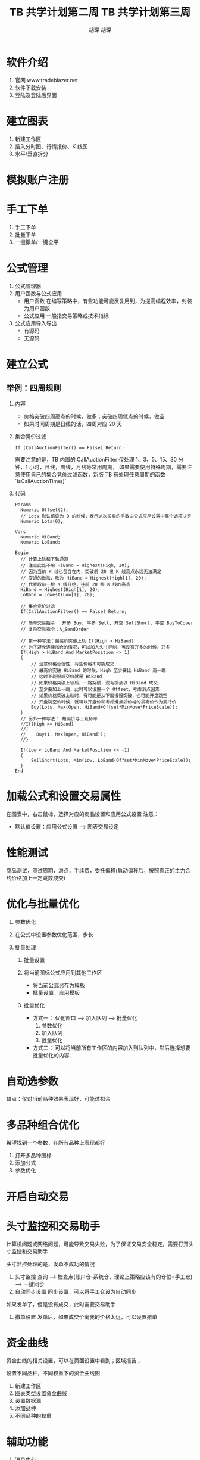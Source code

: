 * 软件介绍

  1. 官网
     www.tradeblazer.net
  2. 软件下载安装
     [[file:week1/introduction/tb_plus_download.png]]
  3. 登陆及登陆后界面
     [[file:week1/introduction/tb_plus_login_1.png]]
     [[file:week1/introduction/tb_plus_login_2.png]]

* 建立图表

  1. 新建工作区
     [[file:week1/new_wa/new_wa.png]]
  2. 插入分时图、行情报价、K 线图
     [[file:week1/new_wa/new_wa_01.png]]
  3. 水平/垂直拆分
     [[file:week1/new_wa/new_wa_02.png]]

* 模拟账户注册
  [[file:week1/sim_acc/sim_acc.png]]

* 手工下单

  1. 手工下单
     [[file:week1/man_order/man_order.png]]
  2. 批量下单
     [[file:week1/man_order/man_order_auto.png]]
  3. 一键撤单/一键全平

* 公式管理
  
  1. 公式管理器
     [[file:week1/function/fun_manag.png]]
  2. 用户函数与公式应用
     - 用户函数
       在编写策略中，有些功能可能反复用到，为提高编程效率，封装为用户函数
     - 公式应用
       一般指交易策略或技术指标
  3. 公式应用导入导出
     - 有源码
     - 无源码
     
     [[file:week1/function/fun_exp.png]]

* 建立公式

** 举例：四周规则
   1. 内容
      - 价格突破四周高点的时候，做多；突破四周低点的时候，做空
      - 如果时间周期是日线的话，四周对应 20 天

   2. 集合竞价过滤
      #+BEGIN_EXAMPLE
        If (CallAuctionFilter() == False) Return;
      #+END_EXAMPLE
      需要注意的是，TB 内置的 CallAuctionFilter 仅处理 1、3、5、15、30 分钟，1 小时，日线，周线，月线等常用周期，
      如果需要使用特殊周期，需要注意使用自己的集合竞价过滤函数，新版 TB 有处理任意周期的函数
      `IsCallAuctionTime()`

   3. 代码
      #+BEGIN_EXAMPLE
        Params
      	  Numeric Offset(2);
      	  // Lots 默认值设为 0 的时候，表示这次买卖的手数由公式应用设置中某个选项决定
      	  Numeric Lots(0);
	
        Vars
      	  Numeric HiBand;
      	  Numeric LoBand;

        Begin
      	  // 计算上轨和下轨通道
      	  // 注意此处不用 HiBand = Highest(High, 20);
      	  // 因为当前 K 线也包含在内，突破前 20 根 K 线高点永远无法满足
      	  // 变通的做法，改为 HiBand = Highest(High[1], 20);
      	  // 代表取前一根 K 线开始，往前 20 根 K 线的高点
      	  HiBand = Highest(High[1], 20);
      	  LoBand = Lowest(Low[1], 20);
          
          // 集合竞价过滤
          If(CallAuctionFilter() == False) Return;
	 
      	  // 简单交易指令 ：开多 Buy, 平多 Sell, 开空 SellShort, 平空 BuyToCover
      	  // 复杂交易指令：A_SendOrder
	
      	  // 第一种写法：最高价突破上轨 If(High > HiBand)
      	  // 为了避免连续加仓的情况，可以加入头寸控制，当没有开多的时候，开多
      	  If(High > HiBand And MarketPosition <> 1)
      	  {
      		  // 注意价格合理性，有些价格不可能成交
      		  // 最高价突破 HiBand 的时候，High 至少要比 HiBand 高一跳
      		  // 这时不能说成交价就是 HiBand
      		  // 如果价格突破上轨后，一路突破，没有机会以 HiBand 成交
      		  // 至少要加上一跳，此时可以设置一个 Offset，考虑滑点因素
      		  // 如果价格突破上轨时，有可能是从下面慢慢突破，也可能开盘跳空
      		  // 开盘跳空的时候，就可以开盘价和考虑滑点后价格的最高价作为委托价
      		  Buy(Lots, Max(Open, HiBand+Offset*MinMove*PriceScale));
      	  }
      	  // 另外一种写法： 最高价与上轨持平
      	  //If(High >= HiBand)
      	  //{
      	  //	Buy(1, Max(Open, HiBand));
      	  //}
	
      	  If(Low < LoBand And MarketPosition <> -1)
      	  {
      		  SellShort(Lots, Min(Low, LoBand-Offset*MinMove*PriceScale));
      	  }
        End
      #+END_EXAMPLE

* 加载公式和设置交易属性

  在图表中，右击鼠标，选择对应的商品设置和应用公式设置
  注意：
  - 默认值设置：应用公式设置 --> 图表交易设定

* 性能测试
  
  [[file:week1/test_per/test_per_01.png]]

  商品测试，测试周期，滑点，手续费，委托偏移(启动偏移后，按照真正的主力合约价格加上一定跳数成交)

* 优化与批量优化

  1. 参数优化
     [[file:week1/para_opt/para_opt_01.PNG]]

  2. 在公式中设置参数优化范围，步长

  3. 批量处理
     1. 批量设置
        [[file:week1/para_opt/para_opt_05.PNG]]

     2. 将当前图标公式应用到其他工作区
        - 将当前公式另存为模板
          [[file:week1/para_opt/para_opt_06.PNG]]
          [[file:week1/para_opt/para_opt_07.PNG]]
        - 批量设置，应用模板
     3. 批量优化
        - 方式一： 
          优化窗口 --> 加入队列 --> 批量优化
          1. 参数优化 
             [[file:week1/para_opt/para_opt_02.PNG]] 
          2. 加入队列
             [[file:week1/para_opt/para_opt_03.PNG]] 
          3. 批量优化
             [[file:week1/para_opt/para_opt_04.PNG]]
        - 方式二：
          [[file:week1/para_opt/para_opt_04.PNG]]
          可以将当前所有工作区的内容加入到队列中，然后选择想要批量优化的内容

* 自动选参数

   [[file:week1/auto_para/auto_para_01.PNG]]
   [[file:week1/auto_para/auto_para_02.PNG]]
   
   缺点：仅对当前品种效果表现好，可能过拟合

* 多品种组合优化
  
  希望找到一个参数，在所有品种上表现都好
  
  1. 打开多品种图标
  2. 添加公式
  3. 参数优化

* 开启自动交易

   [[file:week1/auto_trade/auto_trade_01.PNG]]

* 头寸监控和交易助手
  
  计算机问题或网络问题，可能导致交易失败，为了保证交易安全稳定，需要打开头寸监控和交易助手
  
  头寸监控处理的是，发单不成功的情况

  1. 头寸监控
     查询 --> 检查点(账户仓-系统仓，理论上策略应该有的仓位=手工仓) --> 一键同步
  2. 自动同步设置
     同步设置，可以将手工仓设为自动同步

  如果发单了，但是没有成交，此时需要交易助手

  1. 撤单设置
     发单后，如果成交价离我的价格太远，可以设置撤单

* 资金曲线

  资金曲线的相关设置，可以在页面设置中看到；区域报告；

  设置不同品种，不同权重下的资金曲线图
  1. 新建工作区
  2. 图表类型设置资金曲线
  3. 设置数据源
  4. 添加品种
  5. 不同品种的权重

* 辅助功能
  
  1. 消息中心
  2. 行情测速与切换 --> 图标右下角
  3. 行情故障自动切换
  4. 行情自动刷新
  5. 风控 系统设定 --> 交易 
  
  [[file:week1/assistant/assitant_01.png]]
        


#+TITLE: TB 共学计划第二周
#+AUTHOR: 胡琛

* TB 公式

 
** 初步认识 TB 公式
   1. 什么是 TB 公式

   2. TB 公式的类型

      - 公式应用

      - 用户函数

   3. 如何查看 TB 公式

   4. TB 公式的一般结构
      #+BEGIN_EXAMPLE
        Params
          ...
          ...

        Vars
          ...
          ...

        Begin
          ...
          ...
        End
      #+END_EXAMPLE

   
** 通过实例了解 TB 公式运行机制 

   1. 创建、编辑和编译 TB 公式

   2. 举例：Welcome To TB

   3. TB 公式的运行机制

      - 基于图表运行
        
        - `FileAppend` 的使用
           #+BEGIN_EXAMPLE
             Begin
               FileAppend("C:\\Users\\Curio\\demo_welcome.txt", "Welcome to TB!");
             End
           #+END_EXAMPLE

      - 从左到右

      - 公式在开市和闭市时运行的不同

        - 开市状态下，在最新的一根 Bar 上公式会随着数据不断更新反复调用公式

* TB 语法基础
  
** TBL 语言基本元素介绍
   
   - 保留字：TB 中有独特含义或用途的字符，主要指：
     - 功能关键字、系统函数名、数据类型、数据源
     - 操作符、标点符号
   - 函数
     - 实现一定功能的代码，分系统函数和用户函数
   - 表达式
     - 由常量、变量、操作符、函数和圆括号组成，通过运算能得到结果的式子，运算结果
       的类型由数据和操作符共同决定
   - 语句：符合 TBL 语言语法的一行命令，比如：赋值语句、控制语句、循环语句等

** 命名规则
   
   1. 详细描述，在 TB 官网下载 TB 公式电子指南，可以看到详细的有关命名规则描述
   2. 命名规则的一些要点：
      - 不区分大小写
      - 不能和系统保留字、C++关键字重名
      - 名称只能使用字母、数字和下划线
      - 长度不超过 32 个英文字符
   3. 公式正文规则：
      - 不区分大小写
      - 公式语句以 ';' 结尾
      - 公式中正文字符因含义不同，公式编辑器会以不同颜色加以区分

** 标点符号含义
   
   | 符号  | 名称   | 说明                                     |
   |-------+--------+------------------------------------------|
   | ;     | 分号   | 表示当前语句的结束                       |
   | ,     | 逗号   | 当函数带有多个参数时，用于分隔参数       |
   | ()    | 小括号 | 设置初始值，限定函数参数，改变运算优先级 |
   | ""    | 双引号 | 表示字符串常量                           |
   | []    | 中括号 | 指定回溯读取的偏移量，指定数组元素下标   |
   | {}    | 大括号 | 指定语句块的范围，即语句块的开始与结束   |
   | .     | 点     | 表示数据源的数据调用                     |
   | //    | 双斜杠 | 表示本命令行的之后部分为注释部分         |
   | /* */ | 块注释 | 符号之间的部分是注释部分                 |

** 操作运算符
   
   | 类别       | 运算符       | 说明         |
   |------------+--------------+--------------|
   | 算术运算符 | +            | 加           |
   |            | -            | 减           |
   |            | *            | 乘           |
   |            | /            | 除           |
   |            | %            | 求模(求余数) |
   |------------+--------------+--------------|
   | 关系运算符 | >            | 大于         |
   |            | >=           | 大于等于     |
   |            | <            | 小于         |
   |            | <=           | 小于等于     |
   |            | ==           | 等于         |
   |            | !=或<>       | 不等于       |
   |------------+--------------+--------------|
   | 逻辑运算符 | And(&&)      | 与           |
   |            | OR(两个竖线) | 或           |
   |            | Not          | 非           |

* 数据类型
  
** 数据类型
   
*** 基本类型
    
    - 三种基本数据类型
      - 数值型 (Numeric)
        - e.g. 10000, 20160808, 0.1415
      - 字符串 (String)
        - e.g. "EntryPrice=" , "Buy At 2085"
      - 布尔型 (Bool)
        - 布尔型只有两个取值：True 和 False
        - 譬如：1000 > 900 , Close > Open

*** 扩展类型
    
    - 序列类型 (Series)

      - 和公式运行所在图表 K 线有密切关系，一一对应关系

      - 可以回溯读取 
        
      - 变量的值系统会自动向下传递，确保序列变量在每根 K 线上都有一个有效值
        
        | 数值序列类型  | 字符串序列类型 | 布尔型序列类型 |
        |---------------+----------------+----------------|
        | NumericSeries | StringSeries   | BoolSeries     |
    
    - 引用类型

      将来编写用户函数，可以用引用类型向用户函数传递参数，并且将用户函数中运算之后的结果，通过引用类型
      返回给调用用户函数的函数

      | 数值引用类型 | 字符串引用类型 | 布尔引用类型 |
      |--------------+----------------+--------------|
      | NumericRef   | StringRef      | BoolRef      |

    - 数组类型 (Array)
      
      一些相同类型的变量或者数据，按照一定顺序排列在一起的集合，集合中的元素，可以通过编号访问，
      方便用户对大批量同类型数据处理

      | 数值型数组   | 字符串型数组 | 布尔型数组 |
      |--------------+--------------+------------|
      | NumericArray | StringArray  | BoolArray  |

** 类型转换
   
   - 从一种基本数据类型转型为另一种基本数据类型
   
   - 类型转换必须在有意义的情况下进行
     - e.g. "2000" 这个字符串转为数值：2000； "Buy Entry" 这个字符串转为数值，没有意义

   - TBPlus 类型转换常用函数
     
     - 字符串转数值型： `Value`
       
       #+BEGIN_EXAMPLE
         Numeric Value(String str)
       #+END_EXAMPLE

     - 数值型转字符串： `Text`

       #+BEGIN_EXAMPLE
         String Text(Numeric value)
       #+END_EXAMPLE

     - 布尔型转字符串： `IIFString`

       #+BEGIN_EXAMPLE
         String IIFString(Bool Condition, String TrueValue, String FalseValue)
         // Condition 为条件表达式
         // TrueValue 是条件为真时的返回值
         // FalseValue 是条件为假时的返回值
       #+END_EXAMPLE

     - 布尔型转数值型： `IIF`
       
       #+BEGIN_EXAMPLE
       Numeric IIF(Bool Condition, Numeric TrueValue, Numeric FalseValue)
       // Condition 条件表达式
       // TrueValue 条件为真时返回的数值
       // FalseValue 条件为假时返回的数值
       #+END_EXAMPLE

* Bar 数据

** Bar 数据基本概念
   
   - 图表中的商品在所选择的时间周期下的所有 K 线样本数据，按照时间从先到后的顺序排列而成的序列数据
   
   - Bar 数据是序列数据，序列数据支持回溯读取。具体使用方法：
     - 变量名[偏移 Bar 数目] 或 函数名[偏移 Bar 数目]

       
** 序列数据与非序列数据区别

   - 序列数据支持回溯读取
     [[file:week2/bar_data/bar_data_01.PNG]]

   - 非序列数据无法实现回溯读取
     [[file:week2/bar_data/bar_data_02.PNG]]

** 每根 Bar 包含哪些数据

   | 函数名     | 简写 | 返回值                                                                                              |
   |------------+------+-----------------------------------------------------------------------------------------------------|
   | Date       | D    | 当前 Bar 的日期，返回值是整型数                                                                     |
   | Time       | T    | 当前 Bar 的时间，返回值是小数                                                                       |
   | Open       | O    | 当前 Bar 的开盘价                                                                                   |
   | High       | H    | 当前 Bar 的最高价 (Tick 图，盘口的叫卖价，即委卖价)                                                 |
   | Low        | L    | 当前 Bar 的最低价 (Tick 图，盘口的叫买价，即委买价)                                                 |
   | Close      | C    | 当前 Bar 的收盘价 (开市期间最后一根 Bar 最新价)                                                     |
   | Vol        | V    | 当前 Bar 的成交量                                                                                   |
   | OpenInt    | 无   | 当前 Bar 的持仓量                                                                                   |
   | CurrentBar | 无   | 当前 Bar 的索引值(编号),从图标最左边开始，从 0 开始计数                                             |
   | BarStatus  | 无   | 当前 Bar 的状态值，0-图表中的第一根 Bar，2-图表中最后一根 Bar，也就是最新的一根 Bar，1-其他中间 Bar |
* 使用 Bar 数据

   1. Version1

      #+BEGIN_EXAMPLE
        Begin
          FileAppend("C:\\Users\\Curio\\Downloads\\Demo_BarData.txt", "Welcome To TB");
          // 添加当前 Bar 索引
          FileAppend("C:\\Users\\Curio\\Downloads\\Demo_BarData.txt", CurrentBar);
        End
      #+END_EXAMPLE

   2. Version2: Version1 编译出错，原因在于 `FileAppend` 函数接收的函数都是 =String= 类型，修改如下
      #+BEGIN_EXAMPLE
        Begin
          FileAppend("C:\\Users\\Curio\\Downloads\\Demo_BarData.txt", "Welcome To TB");
          // 添加当前 Bar 索引
          FileAppend("C:\\Users\\Curio\\Downloads\\Demo_BarData.txt", Text(CurrentBar));
        End
      #+END_EXAMPLE

   3. Version3:  将 Version2 修改，尝试 =String= 类型的拼接功能
      
      #+BEGIN_EXAMPLE
        Begin
          FileAppend("C:\\Users\\Curio\\Downloads\\Demo_BarData.txt", "Welcome To TB! 运行在第 "+Text(CurrentBar) 
          + " 根 K 线上, BarStatus = " + Text(BarStatus));
        End
      #+END_EXAMPLE

   4. Version4: 回溯读取 Bar 数据

      #+BEGIN_EXAMPLE
        Begin
          FileAppend("C:\\Users\\Curio\\Downloads\\Demo_BarData.txt", "Welcome To TB! 运行在第 "+Text(CurrentBar) 
          + " 根 K 线上, BarStatus = "+Text(BarStatus)+"Close = "+Text(Close)+"Close[2] = "+Text(Close[2]));
        End
      #+END_EXAMPLE

* 参数

** 概念

   - 预先声明的地址，用于存放输入的值，声明后可以在公式中使用该参数名称引用其值

   - 定义参数的好处：

     - 修改参数而不许更改公式代码就可以使公式以不同状态运行

     - 参数可以优化

** 声明

   - 声明方法

     - 参数数据类型 参数名 (默认值);

     - 参数数据类型 参数名 (默认值, 最小值, 最大值, 步长);

     - 参数可声明的数据类型和公式类型有关

       - 公式应用的参数只支持三种基本类型，而用户函数支持全部类型

     - 参数值在公式内部不能被修改 (引用参数除外), 因此不能对参数进行赋值操作

** 使用举例
  
   #+BEGIN_EXAMPLE
     Params
   	  Numeric Offset(3);

     Begin
   	  FileAppend("C:\\Users\\Curio\\Downloads\\Demo_Param.txt", "Close = " + Text(Close) + "Close[" + Text(Offset) + "] = "
   	  + Text(Close[Offset]));	 
     End
   #+END_EXAMPLE
* 变量

** 变量声明与赋值
   
   1. 存储值的地址，用于存放公式在运算过程中会发生改变的值，变量声明后就可以在公式中使用该变量进行操作

   2. 定义变量的好处：

      - 变量主要用于存储计算或比较的结果，之后的公式代码可以通过直接引用变量得到结果，无需
        重现计算过程，提高执行效率

      - 可高效地实现各种算法，提高代码可读性

      - e.g. 计算最近 20 根 K 线的收盘价平均价
        
        #+BEGIN_EXAMPLE
          sum = 0;

          For i=0 To 20
          {
            sum = sum+C[i] 
          }

          ma = sum/20;
        #+END_EXAMPLE

   3. 声明方法
      
      - `变量类型 变量名 (默认值);`

      - 变量可声明的类型： 除引用类型之外的其他数据类型

   4. 变量赋值
      
      - `变量名 = 表达式;`

      - 表达式的数据类型必须与变量数据类型一致

** =Commentary= 函数的使用

   1. 在当前 Bar 的输出信息中添加一行注释信息

      #+BEGIN_EXAMPLE
        Commentary(String strTip)
      #+END_EXAMPLE

   2. e.g. 判断是否三连阳
      
      #+BEGIN_EXAMPLE
        Vars
      	  Bool bPattern(False);

        Begin

      	  bPattern = Close > Open And Close[1] > Open[1] And Close[2] > Open[2];
	
      	  Commentary(IIFString(bPattern, "这是三连阳","这不是三连阳形态"));
		
        End
      #+END_EXAMPLE
   
** 变量使用举例
#+TITLE: TB 共学计划第三周
#+AUTHOR: 胡琛

* 期货基础
 
  1. 交易所

  2. 交易品种
   
  3. 与股票区别

* 000 和 888

  1. 000 -- 商品指数

     - 权重 = 持仓量/总合约持仓量

     - 000 对应的价格 = Sum(各合约价格 x 权重)

     - 一般用于交易分析

     - 并不完全代表主力合约走势，可能出现问题

  2. 888 -- 主力连续
     
     - 一直映射当前主力合约，如果主力合约发生发生换月，888 会按照一定规则，自动切换为主力合约

     - 换月时可能发生跳空，程序化的时候需要考虑如何处理这种情况
* TBL 的三种数据
 
  1. Numeric -- 作图
     
     #+BEGIN_EXAMPLE
       Numeric PlotNumeric(String Name,Numeric Number,Numeric Locator=0,Integer Color=-1,Integer BarsBack=0)
     #+END_EXAMPLE

     - =Name= 输出值的名称，不区分大小写；
     - =Number= 输出的数值；
     - =Locator= 输出值的定位点，默认时输出单点，否则输出连接两个值线段，用法请看例 3；
     - =Color= 输出值的显示颜色，默认表示使用属性设置框中的颜色；
     - =BarsBack= 从当前 Bar 向前回溯的 Bar 数，默认值为当前 Bar。 

       #+BEGIN_EXAMPLE
         PlotNumeric("收盘价与 3370 连线", Close, 3370);
       #+END_EXAMPLE

       设置了公式连线为柱状线

  2. String -- 作图

     #+BEGIN_EXAMPLE
       String PlotString(String Name,String str,Numeric Locator=0,Integer Color=-1,Integer BarsBack=0)
     #+END_EXAMPLE

     - =Name= 输出值的名称，不区分大小写；
     - =str= 输出的字符串；
     - =Locator= 输出值的定位点；
     - =Color= 输出值的显示颜色，默认表示使用属性设置框中的颜色；
     - =BarsBack= 从当前 Bar 向前回溯的 Bar 数，默认值为当前 Bar。

  3. Bool -- 作图

     #+BEGIN_EXAMPLE
       Bool PlotBool(String Name,Bool bPlot,Numeric Locator=0,Integer Color=-1,Integer BarsBack=0)
     #+END_EXAMPLE

     - =Name= 输出值的名称，不区分大小写；
     - =bPlot= 输出的布尔值；
     - =Locator= 输出值的定位点；
     - =Color= 输出值的显示颜色，默认表示使用属性设置框中的颜色
     - =BarsBack= 从当前 Bar 向前回溯的 Bar 数，默认值为当前 Bar。
     
     #+BEGIN_EXAMPLE
       PlotBool ("con",con,high); //在 bar 的最高价位置输出条件 con 的布尔值。
       If (PlotBool ("con1",con1)) Alert("con1 is true"); //输出 con1 的值，并且当 con1 条件满足时，进行报警。 
     #+END_EXAMPLE
* If Else 分支语句与循环语句
* 用户函数编写
  1. 举例：计算 10 周期收盘价的平均值

     - 新建一个新的函数，函数名可以设为 =func_test=

     #+BEGIN_EXAMPLE
       Params
         NumericSeries Price(0);
         Numeric length(10);

       Vars
         Numeric Sum(0);
         Numeric i(0);

       Begin
         For i = 0 To length-1
         {
           sum = sum + Price[i];
         }

         Return sum/length;
       End
     #+END_EXAMPLE

     编译成功后，在公式应用中直接调用函数即可
     #+BEGIN_EXAMPLE
       Commentary("Avg Close:"+Text(func_test(Close, 10)));
     #+END_EXAMPLE

  2. 关于 'NumericRef' 的使用
     
     - 如果在函数中希望能返回多个参数，可以使用 'NumricRef'

     - 譬如，上例中，不仅希望返回平均值，还希望返回收盘价之和，可以对函数进行修改
       
       #+BEGIN_EXAMPLE
         Params
                  NumericSeries Price(0);
                  Numeric length(10);
                  NumericRef Sumat; // 注意，引用型参数，不能赋初值

                Vars
                  Numeric Sum(0);
                  Numeric i(0);

                Begin
                  For i = 0 To length-1
                  {
                    sum = sum + Price[i];
                  }
                  Summat = sum;

                  Return sum/length;
                End
       #+END_EXAMPLE

     - 相应的，公式调用函数方法

       #+BEGIN_EXAMPLE
         Vars 
           Numeric Sum(0);

         Begin
           Commentary("Avg Close: "+Text(func_test(Close, 10, Sum);
           Commentary("Sum: " + Text(Sum));
         End
       #+END_EXAMPLE

* 全局变量
  
     - 简单变量
       
       仅在当根 Bar 上有效

     - 序列变量

       值可以传递，如果当根 Bar 没有做运算，值会从上根 Bar 上传下来，每根 Bar 上都有值，这些 Bar 的值集合作为一个变量
       称为序列变量
       
     - 数组变量

       在每根 Bar 上都有很多值，用下标取值

     - 全局变量

       独立于 K 线之外的变量，仅有一个值

     - 注意数组变量于序列变量的区别

     - e.g.

       #+BEGIN_EXAMPLE
         Params
           Numeric a;
           NumericSeries b;
           NumericArray arr;

         Begin
           If(BarStatus == 0)
           {
             a = 1;
             b = 1;
             arr[1] = 2;
             arr[2] = 3;
             SetGlobalVar(0, a); // 全局变量一共可以设置 255 个，这里设置第一个全局变量值为 a
           }
           Commentary("a = " + Text(a));
           Commentary("b = " + Text(b));
           Commentary("arr[1] = " + Text(arr[1]));
           Commentary("arr[2] = " + Text(arr[2]));
           Commentary("globalVar 0 = " + Text(GetGlobalVar(0))); // 获取第一个全局变量值
         End
       #+END_EXAMPLE

* MA (移动平均线)

  1. 说明
     
     将某一段的收盘价之和除以该周期，譬如，日线 MA5 指的是 5 日内的收盘价除以 5.
     
  2. e.g. 画出 5 日/10 日均线，颜色分别为黄色和蓝色

     - 新建计算均值的用户函数 =CalMA= ，返回值为 'Numeric' 类型

       #+BEGIN_EXAMPLE
         Params
           NumericSeries Price(0); // 接受收盘价
           Numeric Length(0); // 周期

         Vars
           Numeric Sum(0);
           Numeric i(0);
  
         Begin
           For i = 0 To Length - 1
           {
             Sum = Sum + Price[i];
           }

           Return Sum/Length;
         End
       #+END_EXAMPLE

     - 新建用户公式

       #+BEGIN_EXAMPLE
         Param
           Numeric Length1(5);
           Numeric Length2(10);

         Begin
           PlotNumeric("短周期均线", CalMA(Close, Length1), 0, Yellow);
           PlotNumeric("短周期均线", CalMA(Close, Length2), 0, Blue);
         End
       #+END_EXAMPLE

* EMA (指数移动平均线)
  
  1. 说明
     
     EMA (Exponential Moving Average), 指数平均数指标，也叫 EXPMA 指标，它也是一种
     趋向性指标，指标平均数指标是以指数式递减加权的移动平均。

  2. 公式

     #+BEGIN_SRC latex
       \begin{equation}
         EMA_{today} = \alpha \times Price_{today} + (1-\alpha)\times EMA_{yesterday}
       \end{equation}
     #+END_SRC

     其中， $\alpha$ 为平滑指数， 一般取做 $2/(N+1)$.

  3. 解读
     EMA 指标中，每天价格的权重系数以指数等比形式缩小，时间越靠近当今时刻，其权重越大，说明 EMA
     函数对近期价格加强了权重比，更能及时反映近期价格波动情况。所以 EMA 比 MA 更具有参考价值，
     而 EMA 也不容易出现死叉和金叉，所以一旦出现需要立即做出反映。对周线处理，EMA 就更加稳定了。

  4. 源码

     #+BEGIN_EXAMPLE
       Params
         Numeric Length(10);

       Vars
         NumericSeries Ema(0);
         Numeric Alpha(0);

       Begin

         If(CurrentBar == 0) Ema = Close;
         Else{
           Alpha = 2/(Length+1);
           Ema = Alpha*Close + (1-Alpha)*Ema[1];
         }
       End
     #+END_EXAMPLE

* DEMA (双重指数移动平均线)

  1. 说明

     双重指数移动平均线是为了减少普通移动平均线中出现滞后时间而开发的更快速更平滑的移动平均线。

  2. 公式

     #+BEGIN_SRC latex
       \begin{equation}
         (N 日的 EMA 的 DEMA) = 2 \times N 日的 EMA - N 日的 EMA 的 EMA
       \end{equation}
     #+END_SRC

     变形有
     
     #+BEGIN_SRC latex
       \begin{equation}
         ((N 日的 EMA 的 DEMA) + N 日的 EMA 的 EMA)/2 = N 日的 EMA 
       \end{equation}
     #+END_SRC

  3. 解读

     DEMA 不是简单对 EMA 再进行指数平均，也不是移动平均线的移动平均线，是单一 EMA 和 双重 EMA 的结合，
     比两种都更少滞后。

  4. 源码

     #+BEGIN_EXAMPLE
       Params
         Numeric Length(10);

       Vars
         NumericSeries Ema(0);
         NumericSeries Eema(0);
         NumericSeries my_Dema(0);
         Numeric Alpha(0);

       Begin
         If(CurrentBar == 0)
         {
           Ema = Close;
           Eema = Close;
         }Else{
           Alpha = 2/(1+Length);
           Ema = Alpha * Close + (1-Alpha)*Ema[1];
           Eema = Alpha * Ema + (1-Alpha)*Eema[1];
           my_Dema = 2* Ema - Eema;
         }
         PlotNumeric("DEMA", my_DEMA, 0, Blue);
       End
     #+END_EXAMPLE

* MACD（指数平滑移动平均线）
  
  1. 说明
     
     从双指数移动平均线发展而来，由快的指数移动平均线 (EMA12) 减去慢的指数移动平均线 (EMA26) 得到
     快线 DIF, 再用 2x(快线 DIF-DIF 的 9 日加权移动平均线 DEA) 得到 MACD 柱，即，由快、慢均线
     的离散、聚合表征当前的多空状态和股价可能的发展变化趋势，但阅读起来更加方便。当 MACD 由负数转向
     正数，是买的信号，当 MACD 由正数转为负数，是卖的信号。当 MACD 以大角度变化，表示快的移动平均线
     和卖的移动平均线的差距非常迅速地拉开，代表了一个市场大趋势的转变。

  2. 源码

     #+BEGIN_EXAMPLE
       Params
     	  Numeric FastLength(12);
     	  Numeric SlowLength(26);
     	  Numeric MACDLength(9);

       Vars
     	  Numeric Dif;
     	  Numeric MACD;
     	  Numeric EmaDif;

       Begin
     	  Dif = XAverage(Close, FastLength) - XAverage(Close, SlowLength);
     	  EmaDif = XAverage(Dif, MACDLength);
     	  MACD = Dif - EmaDif;
     	  PlotNumeric("Dif", Dif);
     	  PlotNumeric("EmaDif", EmaDif);
     	  If(MACD > 0){
     		  PlotNumeric("MACD", MACD, 0, Red);
     	  }Else{
     		  PlotNumeric("MACD", MACD, 0, Green);
     	  }
     	  PlotNumeric("0 轴", 0, 0);
       End
     #+END_EXAMPLE
* KDJ (随机指标)
  
  1. 说明

     KDJ 又称随机指标，最早以 KD 指标形式出现，而 KD 指标又是在威廉指标的基础上
     发展而来，目前是金融市场上常用的技术分析工具之一。
   
     K, D 指标实在 WMS 的基础上发展起来的，所以 K, D 指标是 WMS 的一些特性。在
     反映股市价格变化时，J 最快，K 指标其次，D 指标最慢。K 指标反应敏捷，但容易
     出错；D 指标反映稍慢，但稳重可靠。
     
  2. 计算方法
     
     1. 首先计算周期内的 RSV 值，即未成熟随机指标值，然后再计算 K 值，D 值，J 值。

        #+BEGIN_SRC latex
          \begin{equation}
            n 日 RSV = (C_n - L_n)/(H_n - L_n)\times 100
          \end{equation}
        #+END_SRC

        即，N 日内的 RSV 值等于这段周期内，最新的一根 Bar 的收盘价-周期内最低价，然后除以
        周期内最高价-周期内最低价的值。

        可以看出，RSV 越小，越接近最低价，RSV 值越大，则越接近最高价。

     2. 计算 K、D 值

        #+BEGIN_SRC latex
          \begin{eqnarray}
            当日 K 值 &=& Avg(RSV, 3)\\
            当日 D 值 &=& Avg(K, 3)
          \end{eqnarray}
        #+END_SRC

        如果前一日 K、D 值，则可分别用 50 来代替。

     3. 计算 J 值
        
        #+BEGIN_SRC latex
          \begin{equation}
            J 值 = 3\times 当日 K 值-2\times 当日 D 值
          \end{equation}
        #+END_SRC
          
  3. 解读
    
     由于 $K_0=\frac{R_2+R_1+R_0}{3}, D_0=\frac{K_2+K_1+K_0}{3}$，又由于 $J_0 = 3K_0 - 2D_0$,
     可以推出 $J_0 = (7R_0+5R_1+3R_2-4R_3-2R_4)/9$, 可见，对于 $J$ 的计算，近期的 RSV 值对其影响越大。
     另外，由于 RSV 的取值在 0 到 +100 之间，由此可以得到 J 的取值范围在 -66.67 到 +166.67 之间，在该取值
     范围内，如果取黄金分割点， 值分别在 20 和 80 左右，再加上考虑到 20/80 法则(RSV 取极值 100 和 0 的时候，
     J 取值为 0 到 100)，又是在三分位上，因此，可以取
     20 和 80 作为指标分割线。

     #+BEGIN_QUOTE
     为什么 J 要用 3*K-2*D？K 和 D 为什么要用 3 天平均？RSV 为什么要选取 9 日内？RSV 权重，依次为 7、5、3、4、2，
     被减数是奇数权重，减数是偶数权重，为什么？简单一句话——自然数列，任何指标参数，包括 KDJ 在内，不能随便改，或者说，
     如果要改，得保证 RSV 都取极值时，J 值等于 100 或 0。这些常用指标参数都是经过数十年市场检验，不断优化，最后确定下来的，
     已经是最优选择了。

     作者：何子垠
     链接：https://www.zhihu.com/question/27652388/answer/37491605
     来源：知乎
     著作权归作者所有。商业转载请联系作者获得授权，非商业转载请注明出处。
     #+END_QUOTE

  5. 举例

     [[file:week4/kdj_demo.jpg]]
     
     #+BEGIN_QUOTE
     作者：何子垠
     链接：https://www.zhihu.com/question/27652388/answer/37491605
     来源：知乎
     著作权归作者所有。商业转载请联系作者获得授权，非商业转载请注明出处。

     看图中的例子。L1505 合约开始后，伴随 1501 继续缓慢上涨，一根大阳突破 10700 平台上沿，
     J 值超过 100，行情是继续涨呢，还是要回调呢？在短期（KDJ 截取周期）内，价格总体是不断走高的，
     J 值也随价格的升高，而不断走高，没有出现背离。当 J 值超过 80 以上，进入超买区。啥叫超买？
     买的人多。为什么买的人多？因为看涨。此时最有可能的行情是什么？多头趋势延续。K 线突破平台，多头信号，
     J 值进入超买区，就是绝佳多单进场点。

     当 K 线创出阶段新高后（比如图中涨到 11150，接近重要关口 11225 附近），
     出现滞涨，K 线有小幅回落，此时观察 KDJ。J 值迅速下落直到接近 0 线，而 K 线价格仍在前期平台 10700 以上并稳住，
     那么，KDJ 与 K 线的背离就出来了，多头强势，J 值回落表明短线获利盘跑了，这是洗筹的过程。此时，利用 J 值进入超卖区进场做多，
     以跌破前平台上沿为止损，也是绝佳的机会。

     随后，K 线再创高点 11220，非常接近 11225。重要关口位，一定要谨慎对待，可以突破，
     也可以被压制，观察此时的 KDJ。J 值在高点又达到了 100。在 11150-11220 这段，高点没有明显差别，且数个低点也没有明显差别，
     震荡幅度在不断加大，此时 J 值进入超买区，就真的是超买了，因为短期（KDJ 截取周期）内，趋势是震荡。且对比 11220 和 11500
     时的 J 值，价格创新高，但 J 值没有创新高，背离出来了。对于中长线多头，当高点接近重要关口时，要做相应准备。
     能不能突破关口不知道，但一定要防关口的压制，所以在高位，要么减仓，要么锁上，没突破关口就不能加多单。

     再向后看，K 线受关口压制下跌，之后反弹，高点没有创新高，与 11150 持平，且比 11150-11220 间的高点 11200 低，
     J 值也比 11200 对应的值低，短期内仍是震荡且有由多转空的节奏，那就空呗。后市下跌后反弹至 11055，高点依次降低，
     对应的 J 值也依次降低，且在超买区，继续空。当然这中间的反弹也可以用 J 值与 K 线的背离来抓，比如从下跌至 10670 时，
     K 线创短期新低，但 J 值大于前低，背离出现，可抓反弹，因为短期是震荡市。

     总结一下：所谓趋势延续，是当下你要进场的位置前，
     总体走势是上涨或下跌的，当 J 值进入超买超卖区时，表明当前市场集中了大量的顺势动能，并且即将释放，选一个 K 线上比较安全的位置 -- 突破，
     或回撤后顺原趋势运行时进场，就是绝佳的搭顺风车的机会。如果进场前，趋势是震荡，那么 J 值在超买超卖区，就是绝佳的反手机会，而不是顺势，
     因为短期根本就没有趋势可言。KDJ 在短期趋势运行的过程中，J 值超买超卖区，表示趋势继续延续；在 20-80 间利用位置关系，背离关系，顺势加仓或抓回撤
     （在 20-80 间的数值要一视同仁，50 这个数没什么太大意义）。在短期震荡市中，J 值超买超卖，表明可抓反手；在 20-80 间，同样利用位置关系，
     背离关系做加仓，抓回撤动作。所以一定要理解指标的含义，看当前短期内的 K 线走势，而不是见到超买超卖就反手，不能教条。
     #+END_QUOTE

* 唐奇安通道

  1. 说明

     由 Richard Donchian 发明，由三条不同颜色的线组成，该指标用周期内的最高价
     和最低价来显示市场价格的波动性，当其通道窄时表示市场波动较小，反之，通道宽表示
     市场波动比较大。

     具体而言，当价格冲破上轨时是可能的买信号，突破下轨则是对应的卖信号。当时由于曲线
     是由最高价和最低价计算出来的，价格很少突破上下轨道线，多数实在轨道之间运动，因此
     建议配合其他指标一起使用。

  2. 计算公式

     #+BEGIN_SRC latex
       \begin{eqnarray}
         上线 &=& Max(最高价,n)\\
         下线 &=& Min(最低价,n)\\
         中线 &=& (最高价+最低价)/2
       \end{eqnarray}
     #+END_SRC
* 布林通道(Bollinger Band)交易系统
  
  1. 说明
     
     布林线是根据统计学中的标准差原理设计出来的一种非常实用的技术指标。它由三条轨道线组成，其中
     上下两条线分别可以看成是价格的压力线和支撑线，在两条线之间是一条价格平均线，一般情况价格线
     是在由上下轨道组成的带状区间内游走，而且随价格变动而自动调整轨道的位置。当波带变窄时，激烈的
     价格波动有可能随机产生，若高低点穿越边线时，立刻又回到波带内，则会有回档产生。

     布林线在中间的通常为 20 天平均线，而在上下的两条线则分别为 Up 线和 Down 线，算法首先是通过
     计算出过去 20 日收盘价的均价和标准差，Up 线是 20 均线加上 2 倍标准差，Down 线是 20 日均线
     减去 2 倍标准差。

  2. 计算公式

     #+BEGIN_SRC latex
       \begin{eqnarray}
         中间线 &=& 20 日均线\\
         Up 线 &=& 20 日均线 + 2\sigma\\
         Down 线 &=& 20 日均线 -2\sigma
       \end{eqnarray}
     #+END_SRC

  3. 进出场规则

     - 进场
       
       + 上一根 Bar 的收盘价突破上一根 Bar 的上轨，做多，默认手数，当前 Bar 开盘价发单

       + 上一根 Bar 的收盘价突破上一根 Bar 的下轨，做空，默认手数，当前 Bar 开盘价发单

     - 出场

       + 无论多单空单，价格回落至中轨，平仓，当前 Bar 开盘价平仓。

  4. 源码

     #+BEGIN_EXAMPLE
       Params
     	  Numeric Length(20);
     	  Numeric Offset(2);
	
       Vars
     	  NumericSeries MidLine(0);
     	  NumericSeries UpLine(0);
     	  NumericSeries DownLine(0);

       Begin
     	  MidLine = Average(Close, Length);
     	  UpLine = MidLine+Offset*StandardDev(MidLine,Length,2);
     	  DownLine = MidLine-Offset*StandardDev(MidLine,Length,2);
     	  PlotNumeric("UpLine", UpLine);
     	  PlotNumeric("DownLine", DownLine);
     	  PlotNumeric("MidLine", MidLine);
	
     	  // 入场条件
     	  If(Close[1] > UpLine[1]) Buy(0, Open);
     	  If(Close[1] < DownLine[1]) SellShort(0, Open);
	
     	  // 出场条件
     	  If(MarketPosition == 1 And Low[1] < MidLine[1]) Sell(0, Open);
     	  If(MarketPosition == -1 And High[1] > MidLine[1]) BuyToCover(0, Open);
       End
     #+END_EXAMPLE

     [[file:week4/bolling_band_v1.png]]

     但是，如上图所示，如果允许连续建仓，可能出现问题。因此，可以改进如下，加入对当前仓位的判断，
     只有当前没有持仓才会开仓。

     #+BEGIN_EXAMPLE
       Begin
     	  MidLine = Average(Close, Length);
     	  UpLine = MidLine+Offset*StandardDev(MidLine,Length,2);
     	  DownLine = MidLine-Offset*StandardDev(MidLine,Length,2);
     	  PlotNumeric("UpLine", UpLine);
     	  PlotNumeric("DownLine", DownLine);
     	  PlotNumeric("MidLine", MidLine);
	
     	  // 入场条件
     	  If(Close[1] > UpLine[1] And MarketPosition <> 1) Buy(0, Open);
     	  If(Close[1] < DownLine[1] And MarketPosition <> -1) SellShort(0, Open);
	
     	  // 出场条件
     	  If(MarketPosition == 1 And Low[1] < MidLine[1]) Sell(0, Open);
     	  If(MarketPosition == -1 And High[1] > MidLine[1]) BuyToCover(0, Open);
       End
     #+END_EXAMPLE

     得到下图

     [[file:week4/bolling_band_v2.png]]

  5. 其他改进方向

     1. 假信号
        如果布林通道没有经历一个先窄后宽的过程，那么突破上轨很可能就是一个假信号，可以加入一些
        过滤条件，过滤掉震荡行情。

     2. 加入止盈

     3. 信号闪烁问题
        如果我们不用前一根 Bar 的信息来进行开平仓判断，而是使用盘中 Bar 信息进行开平仓判断，譬如
        盘中价格突破上轨就做多，但是有可能收盘的时候这个 Bar 的收盘价在轨道区间内，这个就是信号闪烁。

* 测试与评估

  
  1. 回测

     - 回测速度快

     - 与实际运行很大区别

  2. 模拟盘

     - 冲击成本无法模拟 -- 什么是冲击成本？ 譬如卖盘挂了 10 单，买盘挂了 20 单，那么吃掉 10 单后，卖盘
       价格肯定会再涨。

     - 如果是日线级别的策略，模拟盘运行需要时间长，很可能需要几个月时间

     - 很可能模拟盘运行的时候，行情处于单一行情

  3. 测试设置

     1. 商品设置

        - 样本 --> 范围

          + 注意：夜盘按道理是第二天的行情，但是如果设置样本范围是 1 天的时候，是没有夜盘数据的

        - 属性
          
          + 最小变动：一跳

          + 交易单位：每一手交易多少单位，K 线图上价格是 1 个单位的价格

          + 每点价值：股指期货比较特殊，一般是 1 点 300 元；商品期货一般就是 1 点 1 元

        - 交易

          + 保证金率：可以稍微调大些，保证有一定回撤余地

          + 委托偏移：与模拟盘有关

          + 手续费：Cu --> 不收平今仓手续费；大部分是双向收手续费；Au --> 费率方式一般是固定 1 手 10 这样的方式收费

          + 滑点：一般用 '跳/手'， 一般最大不会超过 10 跳，5 跳就是比较大的波动

     2. 公式应用设置

        - 图表交易设定
          
          + 初始资金：如果设置的值比较小，可能会出现爆仓，因此一定要设置够

          + 允许连续建仓：如果策略需要连续建仓，这里要打开

          + 计算前 N 个较大资产回撤的平均值：因此测试报告中已经有了最大资产回撤，因此这边可以设置 5 左右，看看整体回撤情况

     3. 测试报告
        
        可以在工具 --> 测试报告里看到策略的性能测试报告，可以保存，保存格式为网页格式

     4. 滑点
        
        价格一般不大可能以当前价位成交，可能出现价格损耗，价格损耗的影响可以用滑点来表示，滑点损耗在测试报告中展示在手续费中。

        [[file:week5/huadian_01.png]]

        上图是不设滑点，应用双均线策略，测试报告中成交记录的某一单，买一手，卖一手，双向收费，手续费是每手 10 元，因此对应的
        佣金是 20 元。

        [[file:week5/huadian_02.png]]

        上图则是加上了滑点后佣金变化，滑点设为 2 跳，黄金 1 手 1000 克，1 跳对应 0.05 元，因此，每手对应的滑点是 100 元，
        买一手，卖一手，正好是 200 元，加上 20 元手续费，佣金变为 220 元。

     5. 测试报告解读

        - 净利润：总盈利 - 总亏损 (包含了手续费和滑点)

        - 交易手数：表示做了多少次交易，不是指买了或者卖了多少手合约

        - 盈利比率：盈利手数/交易手续

        - 平均利润：净利润/交易总手数

        - 平均盈利：总盈利/盈利手数

        - 平均亏损：总亏损/亏损手数

        - 平均盈利/平均亏损：体现了盈利的效率值 --> 凯利公式

        - 最大盈利：所有盈利的交易里，盈利最多的一笔交易盈利额

        - 最大亏损：所有亏损交易里，亏损最多的一笔交易亏损额

        - 最大盈利/总盈利：可以看到盈利的分布

        - 最大使用资金：Max（交易手数 x 保证金率 x 市值）

        - 收益率：净利润/初始资金

        - 有效收益率：净利润/最大使用资金

        - 收益曲线斜率：收益曲线终值与收益曲线初值的连线斜率

        - 收益曲线 R 平方值：

        - 夏普比率：

        - 收益风险比：年化收益/最大资产回撤 --> 回测报告中没有 --> /策略评估最重要的指标之一/

        - 调整的收益风险比：年化收益/平均资产回撤 --> 回测报告中没有 --> /策略评估重要指标之一/

        - 平均浮动盈亏：所有交易最大浮动盈利/最大浮动亏损

        - 建仓效率：(最佳平仓价-开仓价)/(最佳平仓价-最佳开仓价)

        - 平仓效率： (平仓价-最佳开仓价)/(最佳平仓价-最佳开仓价)

        - 总效率： (平仓价-开仓价)/(最佳平仓价-最佳开仓价)

          - 最佳平仓价：建仓后浮动盈利最大的价格

          - 最佳开仓价：建仓后浮动亏损最大的价格 --> 就是最差平仓价

* 优化
  
  1. 优化目标

  2. 优化参数

  3. 自动选参设置 --> 模板设置

     #+BEGIN_EXAMPLE
       Max(净利润, 0.3)
     #+END_EXAMPLE

     表示取净利润最大的前 30% 的参数。

     #+BEGIN_EXAMPLE
       Ptg(净利润, 0.3, 0.5)
     #+END_EXAMPLE
     
     表示净利润在 30% 到 50% 之间的一个范围。

  4. 加入队列 --> 批量优化

  5. 多品种优化

  6. 默认设置
     
     - 设定 --> 品种交易默认设定

     - 文件 --> 设置所有图表参数

* 模拟交易
  
  1. 可以同时运行多个公式
  2. 多品种同时交易 --> 每个品种单独设置
  3. 委托偏移 
     - 如果用指数(000 或 888)进行交易

       公式应用设置 --> 图表交易设定 --> 交易账户 (D0->主力合约)

     - 偏移 x 跳 --> 如果以心理价位进行交易可能不能成交，可以设置跳数，
       这样，每次发单都会偏移 x 跳进行发单，不一定会以委托的价格成交，
       按实际撮合交易价格为准，譬如，发单价格比委卖价高，那么交易所会
       以委卖价进行撮合成交。
* 发单价格偏移 

  1. 说明

     - 发单不准确是程序化交易者在刚开始学习编写模型时常犯的一个错误。

     - 发单价格不准确发生原因往往是因为发单价格和触发交易条件的价格不一样。
      
     - 偷价属于发单价格不准确的一部分，但是偷价和实盘交易没有关系，仅仅体现在测试报告中,
       在 If 语句中，如果逻辑判断条件和发单价格逻辑没有关联或者逻辑错误，可能造成发单
       价格不准确。

     - 在测试报告中看不出来，只能实盘模拟，比较交易记录才能看出问题发生在哪里。

     - 短线中高频的交易策略如果发生偷价，往往非常致命。

  2. 示例

     #+BEGIN_EXAMPLE
       MidLine = Average(Close, Length);
       Band = StandardDev(Close, Length, 2);
       UpBand = MidLine + Offset*Band;
       DownBand = Midline - Offset*Band;

       PlotNumeric("MidLine", MidLine);
       PlotNumeric("UpBand", UpBand);
       PlotNumeric("DownBand", DownBand);
     #+END_EXAMPLE

     1. 震荡反手开仓

        如果是在震荡势中，我们认为，当价格突破下轨后，很大概率后市价格会回到中轨，反之，当价格突破上轨后，
        价格会回落到中轨。

        下面的代码会出现偷价问题：

        #+BEGIN_EXAMPLE
        	  // 反手写法，突破上轨，开空单，突破下轨，开多单
        	  If(High > UpBand[1] And MarketPosition <> -1){
        		  SellShort(0, Close); // 最新价发单，close 既是收盘价，在当前 Bar 柱又是最新价
        	  }
        	  If(Low < DownBand[1] And MarketPosition <> 1){
        		  Buy(0, Close);
        	  }
        #+END_EXAMPLE

        [[file:week5/bolling_backhand.png]]
        
        在图中绿色箭头位置是模拟盘中实际应该发单价格，但是回测报告中，用的是收盘价，即红色箭头位置，这就造成了
        偷价格。

     2. 趋势突破平仓条件
        
        #+BEGIN_EXAMPLE
          // 持有多仓，且最低价突破中轨，以最新价平仓
          If(MarketPosition == 1 And Low < MidLine){
              Sell(0, Close);
          }

          // 持有空仓，且最高价突破中轨，以最新价平仓
          If(MarketPosition == -1 And High > MidLine)
          {
              BuyToCover(0, Close);
          }
        #+END_EXAMPLE

        上述代码同样会造成偷价问题。

        如果将上述代码改为与前一根 Bar 的价格比较

        #+BEGIN_EXAMPLE
          // 持有多仓，且最低价突破中轨，以最新价平仓
          If(MarketPosition == 1 And Low < MidLine[1]){
              Sell(0, MidLine[1]);
          }

          // 持有空仓，且最高价突破中轨，以最新价平仓
          If(MarketPosition == -1 And High > MidLine[1])
          {
              BuyToCover(0, MidLine[1]);
          }
        #+END_EXAMPLE

        同样会有问题，假如前一根 Bar 的 MidLine 价格是 10，我当前的 Low 是 9，那么满足 'Low < MidLine[1]' 了，
        此时，我以前一根 Bar 的 MidLine 价格试图卖出，回测中是可以卖的，但是，实盘中，Low 都已经小于 10 了，还以 10
        的加个挂卖单，很明显会卖不出去。

  3. 其他可能的偷价情况

     1. 跳空

        如果以当前 Bar 柱的价格作为条件判断分支语句，出现跳空的时候，很可能会出现偷价格问题。
* 信号闪烁
  
  1. 说明

     盘中模拟或者实盘交易的时候，有时候公式会遇到开平仓信号在最新 Bar 上时有时无的情况。这种情况我们称为
     信号闪烁，造成这种问题原因：
     
     当我们用 IF 分支语句作为交易动作的一个条件判断时，如果 IF 后面的 Bool 值和 High, Low, Close, Vol,
     Openint 等这些在盘中变化的值有关，那么就会很容易造成信号闪烁。

     最直接的解决办法：条件判断都用历史数据，不用盘中的实时数据。

  2. 查看信号闪烁方法

     跑模拟盘，看委托记录，注意查看价格

* 使用序列函数的注意事项
  
  1. 说明

     - TBL 的计算机制：对于用 AND 连接的 BOOL 值，依次连接连接项的值，如果判断到 FALSE， 
       如果判断到 FALSE, 那么直接返回 FALSE, 不再计算后面连接项的值。

     - 什么是序列函数

       类似与序列变量，该函数是可以回溯的，需要在历史 BAR 上保存相应的值。

       - e.g. BarCount 返回当前公式应用在指定图层上的 Bar 总数；CurrentBar 返回当前公式应用在指定
         图层上的当前 Bar 的索引值。

  2. 一个容易出错的地方举例

     #+BEGIN_EXAMPLE
       Vars
         BoolSeries Condition1;
         BoolSeries Condition2;

         NumericSeries MacdDiff(0);
         NumericSeries MacdValue(0);
         NumericSeries AvgMacd(0);

         BoolSeries Cond1;

       Begin

         MacdValue = XAverage(Close, FastLength) - XAverage(Close, SlowLength);
         AvgMacd = XAverage(MacdValue, MacdLength);
         MacdDiff = MacdValue - AvgMacd;

         Condition1 = MacdDiff[1] > 0 And CrossOver(MacdValue[1], AvgMacd[1]);
         Condition2 = CrossOver(MacdValue[1], AvgMacd[1]) And MacdDiff[1] > 0;

         PlotBool("Condition1", Condition1, Low);
         PlotBool("Condition2", Condition2, High);
     #+END_EXAMPLE

     逻辑上而言， 'Condition1' 应该与 'Condition2' 的值一样，但是会有差别，原因在于 =CrossOver= 这个函数是
     返回值是 BoolSeries, 又因为 TB 默认两个 Bool 类型连接时，第一项是 False，第二项不会再计算，直接返回 False，
     这会碰到一种情况，某连续两根 Bar，第一根 Bar 满足 MacdDiff[1] > 0, 但是 CrossOver(MacdValue[1], AvgMacd[1]) 是 False,
     第二根 Bar 时 MacdDiff[1] > 0 是 False，则直接返回 False, 此时，语句 CrossOver(MacdValue[1], AvgMacd[1]) 不会
     运行，则尽管此时实际情况是 CrossOver(MacdValue[1], AvgMacd[1]) 为 True，但因为这个语句没有运行，则默认
     其结果是 False，这样，到了第三根 Bar，如果两个条件都是 True 的话，那么 Condition2 返回是 True，而 Conditon1
     的结果却是 False.

  3. 另一个示例

     假如当前 K 线图由 300 根 K 线，我想要在每根 K 线上打印出当前 Bar 柱的索引，只需要用 'CurrentBar' 即可，但是，假如我采用
     下面语句

     #+BEGIN_EXAMPLE
       If(BarStatus == 2)
       {
         Commentary("BarCount[1] = ", Text(BarCount[1]));
         Commentary("BarCount = ", Text(BarCount));
         Commentary("CurrentBar[1] = ", Text(CurrentBar[1]));
         Commentary("CurrentBar = ", Text(CurrentBar));
       }
     #+END_EXAMPLE

     显示的结果分别是 301，301，300，300， 原因在于， =BarCount= 是数值类型变量，就是一个内存地址保存的值，因此，用不用索引，
     其值都是一样的，但是，对于 =CurrentBar= ，它是序列型变量，由于加入了条件判断语句，在之前的 K 线上，该函数并不会运行，因此，
     我们要索引前一根 K 线的索引值，只能用当前 K 线的索引值来作为前一根 K 线的索引值。

* 多品种交易

  1. 说明

     - 多品种交易指的是图表中叠加多个商品，在一个公式中对多个商品进行交易。

     - 默认情况下，如果公式中没有指定交易的品种，仅针对主图商品进行交易。

     - 一个 K 线图最多可以叠加商品 4 个。

     - 多个商品周期是固定的

     - 查看方式，K 线图 --> 商品设置

       [[file:week6/duopinzhong_01.png]]
       [[file:week6/duopinzhong_02.png]]

     - 默认的开、高、低、收、量等值在多品种交易中，指的就是主图的值

  2. 示例 (双均线系统)

     #+BEGIN_EXAMPLE
       Params
     	  Numeric ShortLength1(5);
     	  Numeric LongLength1(20);
     	  Numeric ShortLength2(5);
     	  Numeric LongLength2(20);
	
       Vars
     	  NumericSeries AvgShort_Com1(0);
     	  NumericSeries AvgLong_Com1(0);
     	  NumericSeries AvgShort_Com2(0);
     	  NumericSeries AvgLong_Com2(0);

       Begin
     	  // 主图设置
     	  AvgShort_Com1 = AverageFC(data0.Close, ShortLength1);
     	  AvgLong_Com1 = AverageFC(data0.Close, LongLength1);
     	  AvgShort_Com2 = AverageFC(data1.Close, ShortLength2);
     	  AvgLong_Com2 = AverageFC(data1.Close, LongLength2);
	
	
     	  If(data0.MarketPosition <> 1 And AvgShort_Com1 > AvgLong_Com1){
     		  Buy(0, data0.Close);
     	  }
     	  If(data1.MarketPosition <> 1 And AvgShort_Com2 > AvgLong_Com2){
     		  Buy(0, data1.Close);
     	  }
     	  If(data0.MarketPosition <> -1 And AvgShort_Com1 < AvgLong_Com1){
     		  SellShort(0, data0.Close);
     	  }
     	  If(data1.MarketPosition <> -1 And AvgShort_Com2 < AvgLong_Com2){
     		  SellShort(0, data1.Close);
     	  }
	
       End
     #+END_EXAMPLE
     
* 控制开平仓、止盈止损

  1. 两个函数

     - =MarketPosition=

       + 返回数值型变量的函数，分别是 -1 (空仓)、0 (没有持仓)、1 (多仓)

       + 返回的仓位并不是我们账户的仓位，其判断的仓位逻辑如下：当前图标是其样本空间，策略从
         第一根 K 线开始运行，这时，系统仓是 0，然后策略按照条件不断开平仓，一直持续到当前
         最新的一根 Bar，最后的系统仓结余的仓位就是 =MarketPosition= 返回的值。

       + 通过头寸监控，可以将系统仓与账户仓进行同步

     - =BarSinceEntry=

       + 主要用于控制平仓，在止盈止损编写模式中，可能会遇到下面情况，当前 Bar 既出现止盈条件，
         又出现止损条件，假如开仓后，价格下跌到止损条件，此时出现止损信号，这个出场是正确的，
         但是如果这个 Bar 柱先到了止损价格，再到开仓价格，这个 Bar 柱上同样出现了开平仓信号，
         先平仓，然后再开仓，这个是不正确的，K 线图无法描述哪个价格是先到，哪个价格是后来的，
         测试报告无法区分这个开平仓是否正确，它认为都是可以实现的，会让测试报告不准确。

       + 为避免上述情况发生，在进场那根 Bar 柱不进行平仓， =BarSinceEntry= 返回当前图表中，
         第一根开仓的 Bar 柱到当前 Bar 柱的距离，中间是否由加仓对其没有影响，如果中间有平仓，
         然后再开仓，那么最新的开仓的 Bar 就是初始点。

  2. 止盈止损

     - 提供了一种出场方式，示例：

       止盈 30 跳；止损 10 跳

       #+BEGIN_EXAMPLE
         Params
       	  Numeric FastLength(5);
       	  Numeric SlowLength(20);
       	  Numeric Offset_Profit(30);
       	  Numeric Offset_Loss(10);
         Vars
       	  NumericSeries AvgValue1; 
       	  NumericSeries AvgValue2;
       	  Numeric PriceOpen(0);
           // 尤其小心止盈止损价位，需要是序列型变量
       	  NumericSeries ProfitCut;
       	  NumericSeries LossCut;
	
         Begin
       	  AvgValue1 = AverageFC(Close,FastLength);
       	  AvgValue2 = AverageFC(Close,SlowLength);
	
       	  PlotNumeric("MA1",AvgValue1, 0, Red);
       	  PlotNumeric("MA2",AvgValue2, 0, Green);		
	
       	  // 集合竞价和小节休息过滤
       	  If(!CallAuctionFilter()) Return;
	
       	  If(MarketPosition <>1 && AvgValue1[1] > AvgValue2[1])
       	  {
       		  Buy(1,Open);
       		  PriceOpen = Open;
       		  ProfitCut = PriceOpen + Offset_Profit*MinMove*PriceScale;
       		  LossCut = PriceOpen - Offset_Loss*MinMove*PriceScale;
       	  }
	
       	  If(MarketPosition <> -1 && AvgValue1[1] < AvgValue2[1])
       	  {
       		  SellShort(1,Open);
       		  PriceOpen = Open;
       		  ProfitCut = PriceOpen - Offset_Profit*MinMove*PriceScale;
       		  LossCut = PriceOpen + Offset_Loss*MinMove*PriceScale;
       		  Commentary("止盈价："+Text(ProfitCut));
       		  Commentary("止损价："+Text(LossCut));
       		  Commentary("最小变动："+Text(MinMove));
       		  Commentary("最小变动单位："+Text(PriceScale));
       	  }
	
       	  // 加入止盈止损
       	  // 30 跳止盈
       	  // 10 跳止损
       	  If(MarketPosition == 1 And High >= ProfitCut And BarsSinceEntry >= 1)
       	  {
       		  Sell(0, ProfitCut);
       	  }
       	  If(MarketPosition == 1 And Low <= LossCut And BarsSinceEntry >= 1)
       	  {
       		  Sell(0, Min(Open, LossCut));
       	  }
       	  If(MarketPosition == -1 And Low <= ProfitCut And BarsSinceEntry >= 1)
       	  {
       		  BuyToCover(0, ProfitCut);
       		  Commentary("最低价："+Text(Low));
       		  Commentary("止盈价："+Text(ProfitCut));
       	  }
	
       	  If(MarketPosition == -1 And High >= LossCut And BarsSinceEntry >= 1)
       	  {
       		  BuyToCover(0, Max(Open, LossCut));
       		  Commentary("最高价："+Text(High));
       		  Commentary("止损价："+Text(LossCut));
       	  }
         End
       #+END_EXAMPLE

* 跟踪止损 (移动止损)
  
  1. 说明

     在趋势类行情中，如果设定固定止盈，很可能错过一波大行情，跟踪止损是一种自适应的出场方式。
     如果开仓后以后记录出现的最高价，如果现在的价格距离最高点回撤了 n%，那么就离场，这属于跟踪
     止损。

  2. 示例 (双均线策略，移动止损加入固定止损)

     #+BEGIN_EXAMPLE
       Params
     	  Numeric FastLength(5);
     	  Numeric SlowLength(20);
     	  Numeric Offset_Profit(30);
     	  Numeric Offset_Loss(10);
       Vars
     	  NumericSeries AvgValue1; 
     	  NumericSeries AvgValue2;
     	  NumericSeries PriceOpen(0);
     	  NumericSeries ProfitCut;
     	  NumericSeries LossCut;
     	  NumericSeries TakeProfitPrice(0);
	
       Begin
     	  AvgValue1 = AverageFC(Close,FastLength);
     	  AvgValue2 = AverageFC(Close,SlowLength);
	
     	  PlotNumeric("MA1",AvgValue1, 0, Red);
     	  PlotNumeric("MA2",AvgValue2, 0, Green);		
	
     	  // 集合竞价和小节休息过滤
     	  If(!CallAuctionFilter()) Return;
	
     	  If(MarketPosition <>1 && AvgValue1[1] > AvgValue2[1])
     	  {
     		  Buy(1,Open);
     		  PriceOpen = Open;
     		  /*ProfitCut = PriceOpen + Offset_Profit*MinMove*PriceScale;
     		  LossCut = PriceOpen - Offset_Loss*MinMove*PriceScale;*/
     		  // 保护性止损
     		  // 如果错估形式，可能开仓后行情是反向的
     		  // 需要加入保护性止损
     		  LossCut = PriceOpen - Offset_Loss/1000*PriceOpen;
     		  Commentary("保护性止损价格："+Text(LossCut));
     	  }
	
     	  If(MarketPosition <> -1 && AvgValue1[1] < AvgValue2[1])
     	  {
     		  SellShort(1,Open);
     		  PriceOpen = Open;
     		  /*ProfitCut = PriceOpen - Offset_Profit*MinMove*PriceScale;
     		  LossCut = PriceOpen + Offset_Loss*MinMove*PriceScale;*/
     		  // 保护性止损
     		  LossCut = PriceOpen - Offset_Loss/1000*PriceOpen;
     	  }
	
     	  // 加入跟踪止盈止损
     	  If(MarketPosition == 1){
     		  If(High > PriceOpen) PriceOpen = High;
     		  TakeProfitPrice = PriceOpen - Offset_Profit/1000*PriceOpen;
     		  Commentary("移动止盈价格："+Text(TakeProfitPrice)); 
     	  }
     	  If(MarketPosition == 1 And Low < TakeProfitPrice[1] And BarsSinceEntry >= 1){
     		  If(LossCut > TakeProfitPrice[1]){
     			  Sell(0, Min(Open, LossCut));
     		  }
     		  If(LossCut < TakeProfitPrice[1]){
     			  Sell(0, Min(Open, TakeProfitPrice[1])); 
     		  }
     	  }
     	  If(MarketPosition == -1){
     		  If(Low < PriceOpen) PriceOpen = Low;
     		  TakeProfitPrice = PriceOpen + Offset_Profit/1000*PriceOpen;
     		  Commentary("移动止盈价格："+Text(TakeProfitPrice)); 
     	  }
     	  If(MarketPosition == -1 And Low < TakeProfitPrice[1] And BarsSinceEntry >= 1){
     		  If(LossCut > TakeProfitPrice[1]){
     			  BuyToCover(0, Min(Open, TakeProfitPrice[1]));
     		  }
     		  If(LossCut < TakeProfitPrice[1]){
     			  BuyToCover(0, Min(Open, LossCut)); 
     		  }
     	  }
       End
     #+END_EXAMPLE

* 加减仓
  
  1. 说明

     - 首次开仓 2 手后每盈利 30 跳加仓一次，每次 1 手，最多加仓 3 次 (意味着 =CurrentEntries= 最大值是 4)

     - 每亏损 30 跳减仓 1 手

     - =CurrentEntries=
       返回指定图层上当前持仓的建仓次数

  2. 示例

* 收盘平仓


     

